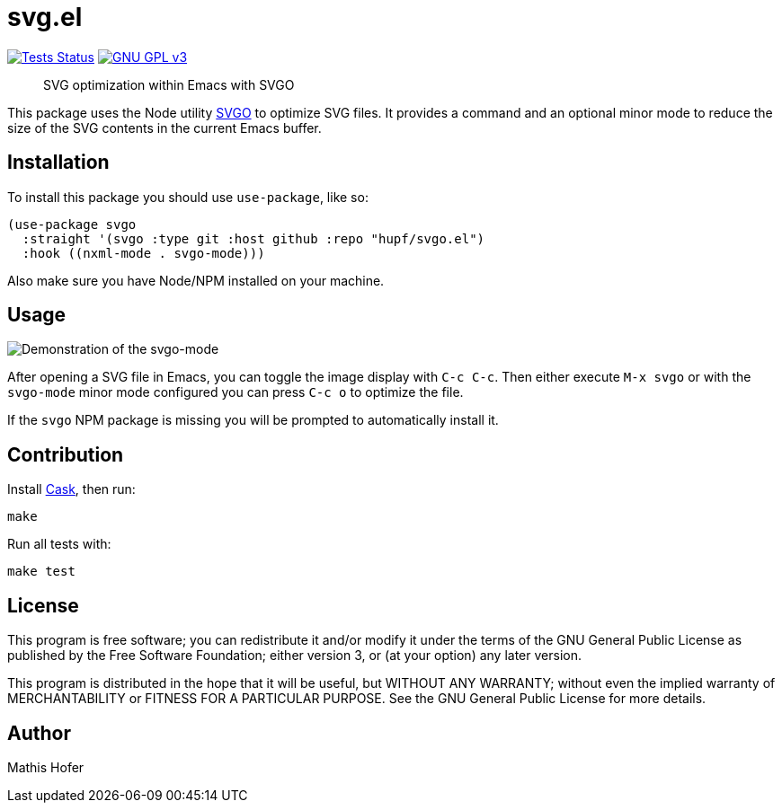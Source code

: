 = svg.el

image:https://github.com/hupf/svgo.el/actions/workflows/tests.yml/badge.svg[Tests Status,link="https://github.com/hupf/svgo.el/actions/workflows/tests.yml"]
image:https://img.shields.io/badge/license-GPL_v3-green.svg[GNU GPL v3,link="./LICENSE"]

[quote]
SVG optimization within Emacs with SVGO

This package uses the Node utility https://github.com/svg/svgo[SVGO] to optimize SVG files. It provides a command and an optional minor mode to reduce the size of the SVG contents in the current Emacs buffer.

== Installation

To install this package you should use `use-package`, like so:

[source]
----
(use-package svgo
  :straight '(svgo :type git :host github :repo "hupf/svgo.el")
  :hook ((nxml-mode . svgo-mode)))
----

Also make sure you have Node/NPM installed on your machine.

== Usage

image::svgo.gif[Demonstration of the svgo-mode]

After opening a SVG file in Emacs, you can toggle the image display with `C-c C-c`. Then either execute `M-x svgo` or with the `svgo-mode` minor mode configured you can press `C-c o` to optimize the file.

If the `svgo` NPM package is missing you will be prompted to automatically install it.

== Contribution

Install https://github.com/cask/cask[Cask], then run:

[source]
----
make
----

Run all tests with:

[source]
----
make test
----

== License

This program is free software; you can redistribute it and/or modify it under the terms of the GNU General Public License as published by
the Free Software Foundation; either version 3, or (at your option) any later version.

This program is distributed in the hope that it will be useful, but WITHOUT ANY WARRANTY; without even the implied warranty of
MERCHANTABILITY or FITNESS FOR A PARTICULAR PURPOSE. See the GNU General Public License for more details.

== Author

Mathis Hofer
